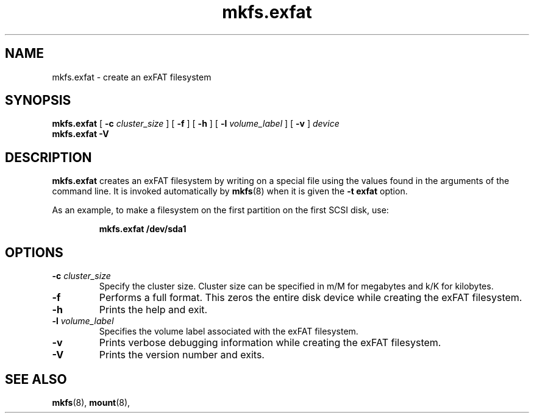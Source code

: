 .TH mkfs.exfat 8
.SH NAME
mkfs.exfat \- create an exFAT filesystem
.SH SYNOPSIS
.B mkfs.exfat
[
.B \-c
.I cluster_size
] [
.B \-f
] [
.B \-h
] [
.B \-l
.I volume_label
] [
.B \-v
]
.I device
.br
.B mkfs.exfat \-V
.SH DESCRIPTION
.B mkfs.exfat
creates an exFAT filesystem by writing on a special
file using the values found in the arguments of the command line.
It is invoked automatically by
.BR mkfs (8)
when it is given the
.B \-t exfat
option.
.PP
As an example, to make a filesystem on the first partition on the first
SCSI disk, use:
.IP
.B mkfs.exfat /dev/sda1
.PP
.SH OPTIONS
.TP
.BI \-c " cluster_size"
Specify the cluster size. Cluster size can be specified in m/M for megabytes
and k/K for kilobytes.
.TP
.BI \-f
Performs a full format. This zeros the entire disk device while
creating the exFAT filesystem.
.TP
.BI \-h
Prints the help and exit.
.TP
.BI \-l " volume_label"
Specifies the volume label associated with the exFAT filesystem.
.TP
.BI \-v
Prints verbose debugging information while creating the exFAT filesystem.
.TP
.B \-V
Prints the version number and exits.
.SH SEE ALSO
.BR mkfs (8),
.BR mount (8),
